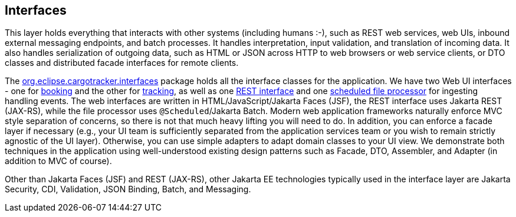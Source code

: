 == Interfaces

This layer holds everything that interacts with other systems (including humans :-), such as REST web services, web UIs, inbound external 
messaging endpoints, and batch processes. It handles interpretation, input validation, and translation of incoming data. It also handles 
serialization of outgoing data, such as HTML or JSON across HTTP to web browsers or web service clients, or DTO classes and 
distributed facade interfaces for remote clients.

The 
https://github.com/eclipse-ee4j/cargotracker/tree/master/src/main/java/org/eclipse/cargotracker/interfaces[org.eclipse.cargotracker.interfaces] 
package holds all the interface classes for the application. We have two Web UI interfaces - one for 
https://github.com/eclipse-ee4j/cargotracker/tree/master/src/main/java/org/eclipse/cargotracker/interfaces/booking/[booking] 
and the other for 
https://github.com/eclipse-ee4j/cargotracker/tree/master/src/main/java/org/eclipse/cargotracker/interfaces/tracking/[tracking], 
as well as one 
https://github.com/eclipse-ee4j/cargotracker/tree/master/src/main/java/org/eclipse/cargotracker/interfaces/handling/rest/HandlingReportService.java/[REST interface] 
and one 
https://github.com/eclipse-ee4j/cargotracker/tree/master/src/main/java/org/eclipse/cargotracker/interfaces/handling/file/UploadDirectoryScanner.java[scheduled file processor] 
for ingesting handling events. The web interfaces are written in HTML/JavaScript/Jakarta Faces (JSF), the REST interface uses 
Jakarta REST (JAX-RS), while the file processor uses `@Scheduled`/Jakarta Batch. Modern web application frameworks naturally enforce MVC 
style separation of concerns, so there is not that much heavy lifting you will need to do. In addition, you can enforce a facade layer 
if necessary (e.g., your UI team is sufficiently separated from the application services team or you wish to remain strictly agnostic of 
the UI layer). Otherwise, you can use simple adapters to adapt domain classes to your UI view. We demonstrate both techniques in the 
application using well-understood existing design patterns such as Facade, DTO, Assembler, and Adapter (in addition to MVC of course).

Other than Jakarta Faces (JSF) and REST (JAX-RS), other Jakarta EE technologies typically used in the interface layer are Jakarta Security, 
CDI, Validation, JSON Binding, Batch, and Messaging.
